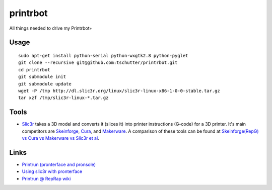 printrbot
=========

All things needed to drive my Printrbot+

Usage
-----
::

    sudo apt-get install python-serial python-wxgtk2.8 python-pyglet
    git clone --recursive git@github.com:tschutter/printrbot.git
    cd printrbot
    git submodule init
    git submodule update
    wget -P /tmp http://dl.slic3r.org/linux/slic3r-linux-x86-1-0-0-stable.tar.gz
    tar xzf /tmp/slic3r-linux-*.tar.gz

Tools
-----

* `Slic3r`_ takes a 3D model and converts it (slices it) into printer
  instructions (G-code) for a 3D printer.  It's main competitors are
  `Skeinforge`_, `Cura`_, and `Makerware`_.  A comparison of these
  tools can be found at `Skeinforge(RepG) vs Cura vs Makerware vs
  Slic3r et al`_.

Links
-----

* `Printrun (pronterface and pronsole)
  <https://github.com/kliment/Printrun>`__

* `Using slic3r with pronterface
  <http://www.printrbottalk.com/wiki/index.php?title=Using_slic3r_with_pronterface>`__

* `Printrun @ RepRap wiki <http://reprap.org/wiki/Printrun>`__

.. _Slic3r: http://slic3r.org/
.. _Skeinforge: http://reprap.org/wiki/Skeinforge/
.. _Cura: http://software.ultimaker.com/
.. _Makerware: https://www.makerbot.com/makerware/
.. _Skeinforge(RepG) vs Cura vs Makerware vs Slic3r et al: https://groups.google.com/forum/#!topic/flashforge/D1VHlkvOLxg
